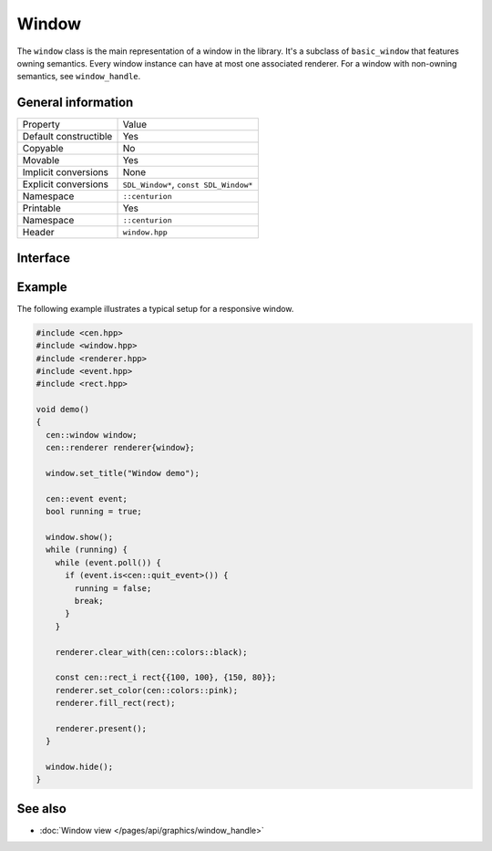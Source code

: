 Window
======

The ``window`` class is the main representation of a window in the library. It's a subclass of 
``basic_window`` that features owning semantics. Every window instance can have at most one associated 
renderer. For a window with non-owning semantics, see ``window_handle``.

General information
-------------------
======================  =========================================
  Property               Value
----------------------  -----------------------------------------
Default constructible    Yes
Copyable                 No
Movable                  Yes
Implicit conversions     None
Explicit conversions     ``SDL_Window*``, ``const SDL_Window*``
Namespace                ``::centurion``
Printable                Yes
Namespace                ``::centurion``
Header                   ``window.hpp``
======================  =========================================

Interface 
---------

.. doxygenclass:: centurion::window
  :members:
  :undoc-members:
  :outline:
  :no-link:

Example
-------
The following example illustrates a typical setup for a responsive window.

.. code-block:: c++

  #include <cen.hpp>
  #include <window.hpp>
  #include <renderer.hpp>
  #include <event.hpp>
  #include <rect.hpp>

  void demo()
  {
    cen::window window;
    cen::renderer renderer{window};

    window.set_title("Window demo");

    cen::event event;
    bool running = true;

    window.show();
    while (running) {
      while (event.poll()) {
        if (event.is<cen::quit_event>()) {
          running = false;
          break;
        }
      }

      renderer.clear_with(cen::colors::black);

      const cen::rect_i rect{{100, 100}, {150, 80}};
      renderer.set_color(cen::colors::pink);
      renderer.fill_rect(rect);

      renderer.present();
    }

    window.hide();
  }

See also
--------
* :doc:`Window view </pages/api/graphics/window_handle>`